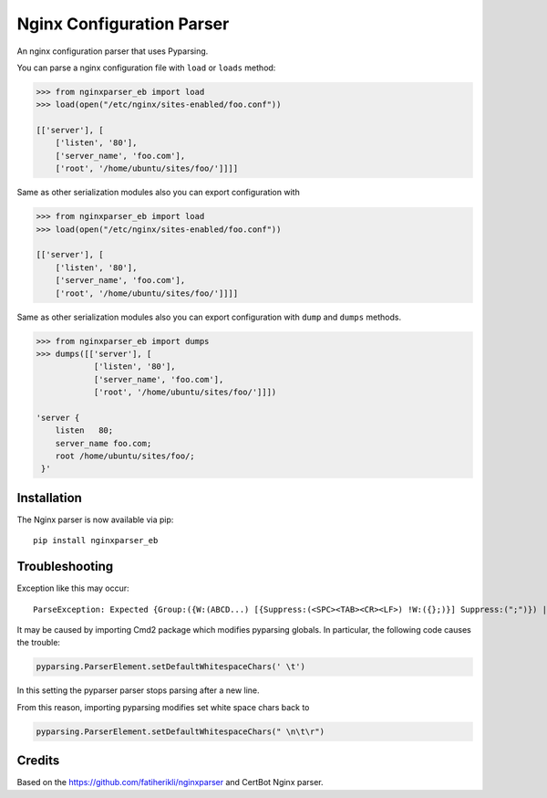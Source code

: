 Nginx Configuration Parser
~~~~~~~~~~~~~~~~~~~~~~~~~~

An nginx configuration parser that uses Pyparsing.

You can parse a nginx configuration file with ``load`` or ``loads``
method:

.. code:: python

    >>> from nginxparser_eb import load
    >>> load(open("/etc/nginx/sites-enabled/foo.conf"))

    [['server'], [
        ['listen', '80'],
        ['server_name', 'foo.com'],
        ['root', '/home/ubuntu/sites/foo/']]]]


Same as other serialization modules also you can export configuration
with

.. code:: python

    >>> from nginxparser_eb import load
    >>> load(open("/etc/nginx/sites-enabled/foo.conf"))

    [['server'], [
        ['listen', '80'],
        ['server_name', 'foo.com'],
        ['root', '/home/ubuntu/sites/foo/']]]]


Same as other serialization modules also you can export configuration
with ``dump`` and ``dumps`` methods.

.. code:: python

    >>> from nginxparser_eb import dumps
    >>> dumps([['server'], [
                ['listen', '80'],
                ['server_name', 'foo.com'],
                ['root', '/home/ubuntu/sites/foo/']]])

    'server {
        listen   80;
        server_name foo.com;
        root /home/ubuntu/sites/foo/;
     }'


Installation
------------

The Nginx parser is now available via pip:

::

    pip install nginxparser_eb



Troubleshooting
---------------

Exception like this may occur:

::

    ParseException: Expected {Group:({W:(ABCD...) [{Suppress:(<SPC><TAB><CR><LF>) !W:({};)}] Suppress:(";")}) | Forward: ...} (at char 0), (line:1, col:1)

It may be caused by importing Cmd2 package which modifies pyparsing globals. In particular, the following code causes
the trouble:

.. code:: python

    pyparsing.ParserElement.setDefaultWhitespaceChars(' \t')

In this setting the pyparser parser stops parsing after a new line.

From this reason, importing pyparsing modifies set white space chars back to

.. code:: python

    pyparsing.ParserElement.setDefaultWhitespaceChars(" \n\t\r")


Credits
-------

Based on the https://github.com/fatiherikli/nginxparser and CertBot Nginx parser.
